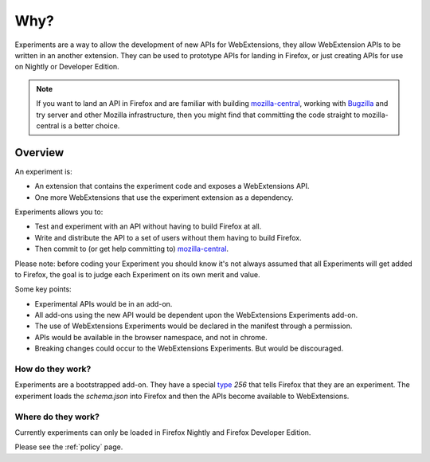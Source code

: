 Why?
====

Experiments are a way to allow the development of new APIs for WebExtensions, they allow WebExtension APIs to be written in an another extension. They can be used to prototype APIs for landing in Firefox, or just creating APIs for use on Nightly or Developer Edition.

.. note:: If you want to land an API in Firefox and are familiar with building mozilla-central_, working with Bugzilla_ and try server and other Mozilla infrastructure, then you might find that committing the code straight to mozilla-central is a better choice.

Overview
--------

An experiment is:

* An extension that contains the experiment code and exposes a WebExtensions API.
* One more WebExtensions that use the experiment extension as a dependency.

Experiments allows you to:

* Test and experiment with an API without having to build Firefox at all.
* Write and distribute the API to a set of users without them having to build Firefox.
* Then commit to (or get help committing to) mozilla-central_.

Please note: before coding your Experiment you should know it's not always assumed that all Experiments will get added to Firefox, the goal is to judge each Experiment on its own merit and value.

Some key points:

* Experimental APIs would be in an add-on.
* All add-ons using the new API would be dependent upon the WebExtensions Experiments add-on.
* The use of WebExtensions Experiments would be declared in the manifest through a permission.
* APIs would be available in the browser namespace, and not in chrome.
* Breaking changes could occur to the WebExtensions Experiments. But would be discouraged.

How do they work?
~~~~~~~~~~~~~~~~~

Experiments are a bootstrapped add-on. They have a special type_ `256` that tells Firefox that they are an experiment. The experiment loads the `schema.json` into Firefox and then the APIs become available to WebExtensions.

Where do they work?
~~~~~~~~~~~~~~~~~~~

Currently experiments can only be loaded in Firefox Nightly and Firefox Developer Edition.

Please see the :ref:`policy` page.

.. _Bugzilla: https://bugzilla.mozilla.org
.. _mozilla-central: https://developer.mozilla.org/en-US/docs/Mozilla/Developer_guide/Introduction
.. _type: https://developer.mozilla.org/en-US/Add-ons/Install_Manifests#type
